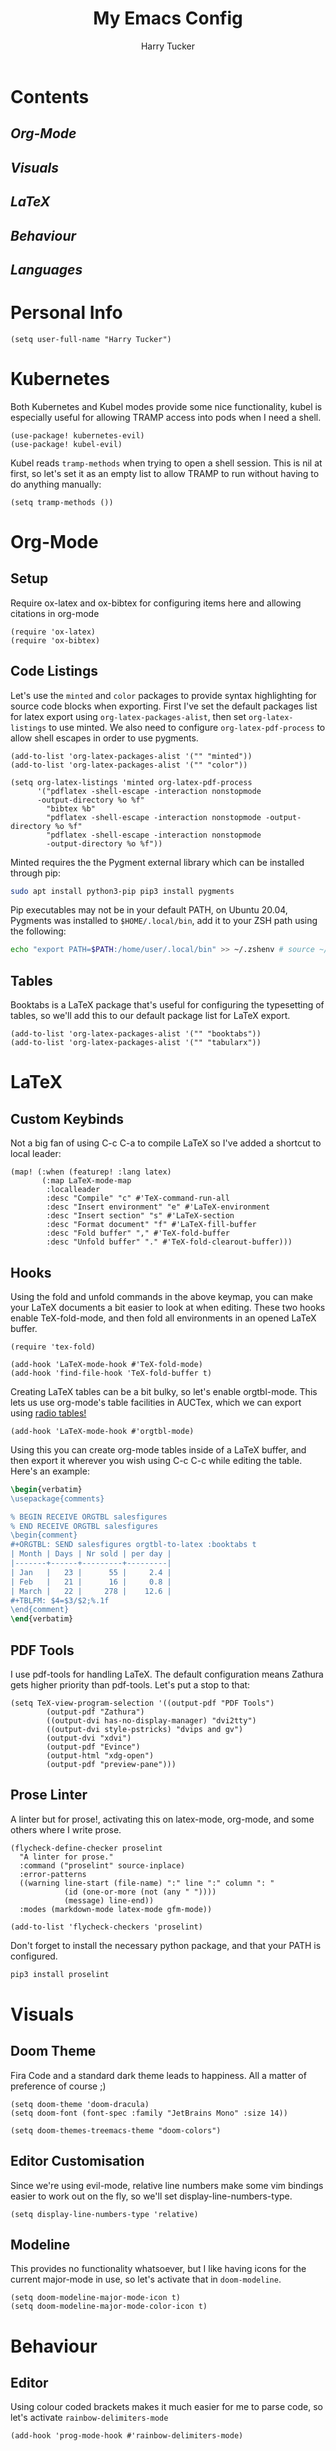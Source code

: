 #+TITLE: My Emacs Config
#+AUTHOR: Harry Tucker

* Contents
** [[Org-Mode]]
** [[Visuals]]
** [[LaTeX]]
** [[Behaviour]]
** [[Languages]]
* Personal Info
#+BEGIN_SRC elisp
(setq user-full-name "Harry Tucker")
#+END_SRC
* Kubernetes
Both Kubernetes and Kubel modes provide some nice functionality, kubel is
especially useful for allowing TRAMP access into pods when I need a shell.
#+BEGIN_SRC elisp
(use-package! kubernetes-evil)
(use-package! kubel-evil)
#+END_SRC
Kubel reads =tramp-methods= when trying to open a shell session. This is nil at
first, so let's set it as an empty list to allow TRAMP to run without having to
do anything manually:
#+BEGIN_SRC elisp
(setq tramp-methods ())
#+END_SRC
* Org-Mode
** Setup
Require ox-latex and ox-bibtex for configuring items here and allowing citations
in org-mode
#+BEGIN_SRC elisp
(require 'ox-latex)
(require 'ox-bibtex)
#+END_SRC
** Code Listings
Let's use the =minted= and =color= packages to provide syntax highlighting for
source code blocks when exporting. First I've set the default packages list for
latex export using =org-latex-packages-alist=, then set =org-latex-listings= to
use minted. We also need to configure =org-latex-pdf-process= to allow shell
escapes in order to use pygments.
#+BEGIN_SRC elisp
(add-to-list 'org-latex-packages-alist '("" "minted"))
(add-to-list 'org-latex-packages-alist '("" "color"))

(setq org-latex-listings 'minted org-latex-pdf-process
      '("pdflatex -shell-escape -interaction nonstopmode
      -output-directory %o %f"
        "bibtex %b"
        "pdflatex -shell-escape -interaction nonstopmode -output-directory %o %f"
        "pdflatex -shell-escape -interaction nonstopmode
        -output-directory %o %f"))
#+END_SRC
Minted requires the the Pygment external library which can be installed through
pip:
#+BEGIN_SRC bash :tangle no
sudo apt install python3-pip pip3 install pygments
#+END_SRC
Pip executables may not be in your default PATH, on Ubuntu 20.04, Pygments was
installed to =$HOME/.local/bin=, add it to your ZSH path using the following:
#+BEGIN_SRC bash :tangle no
echo "export PATH=$PATH:/home/user/.local/bin" >> ~/.zshenv # source ~/.zshenv
#+END_SRC
** Tables
Booktabs is a LaTeX package that's useful for configuring the typesetting of
tables, so we'll add this to our default package list for LaTeX export.
#+BEGIN_SRC elisp
(add-to-list 'org-latex-packages-alist '("" "booktabs"))
(add-to-list 'org-latex-packages-alist '("" "tabularx"))
#+END_SRC
* LaTeX
** Custom Keybinds
Not a big fan of using C-c C-a to compile LaTeX so I've added a shortcut to
local leader:
#+BEGIN_SRC elisp
(map! (:when (featurep! :lang latex)
       (:map LaTeX-mode-map
        :localleader
        :desc "Compile" "c" #'TeX-command-run-all
        :desc "Insert environment" "e" #'LaTeX-environment
        :desc "Insert section" "s" #'LaTeX-section
        :desc "Format document" "f" #'LaTeX-fill-buffer
        :desc "Fold buffer" "," #'TeX-fold-buffer
        :desc "Unfold buffer" "." #'TeX-fold-clearout-buffer)))
#+END_SRC
** Hooks
Using the fold and unfold commands in the above keymap, you can make your LaTeX
documents a bit easier to look at when editing. These two hooks enable
TeX-fold-mode, and then fold all environments in an opened LaTeX buffer.
#+BEGIN_SRC elisp
(require 'tex-fold)

(add-hook 'LaTeX-mode-hook #'TeX-fold-mode)
(add-hook 'find-file-hook 'TeX-fold-buffer t)
#+END_SRC
Creating LaTeX tables can be a bit bulky, so let's enable orgtbl-mode. This lets
us use org-mode's table facilities in AUCTex, which we can export using [[https://www.gnu.org/software/emacs/manual/html_node/org/A-LaTeX-example.html][radio
tables!]]
#+BEGIN_SRC elisp
(add-hook 'LaTeX-mode-hook #'orgtbl-mode)
#+END_SRC
Using this you can create org-mode tables inside of a LaTeX buffer, and then
export it wherever you wish using C-c C-c while editing the table. Here's an
example:
#+BEGIN_SRC latex :tangle no
\begin{verbatim}
\usepackage{comments}

% BEGIN RECEIVE ORGTBL salesfigures
% END RECEIVE ORGTBL salesfigures
\begin{comment}
,#+ORGTBL: SEND salesfigures orgtbl-to-latex :booktabs t
| Month | Days | Nr sold | per day |
|-------+------+---------+---------|
| Jan   |   23 |      55 |     2.4 |
| Feb   |   21 |      16 |     0.8 |
| March |   22 |     278 |    12.6 |
,#+TBLFM: $4=$3/$2;%.1f
\end{comment}
\end{verbatim}
#+END_SRC
** PDF Tools
I use pdf-tools for handling LaTeX. The default configuration means Zathura gets
higher priority than pdf-tools. Let's put a stop to that:
#+BEGIN_SRC elisp
(setq TeX-view-program-selection '((output-pdf "PDF Tools")
        (output-pdf "Zathura")
        ((output-dvi has-no-display-manager) "dvi2tty")
        ((output-dvi style-pstricks) "dvips and gv")
        (output-dvi "xdvi")
        (output-pdf "Evince")
        (output-html "xdg-open")
        (output-pdf "preview-pane")))
#+END_SRC
** Prose Linter
A linter but for prose!, activating this on latex-mode, org-mode, and some
others where I write prose.
#+BEGIN_SRC elisp
(flycheck-define-checker proselint
  "A linter for prose."
  :command ("proselint" source-inplace)
  :error-patterns
  ((warning line-start (file-name) ":" line ":" column ": "
            (id (one-or-more (not (any " "))))
            (message) line-end))
  :modes (markdown-mode latex-mode gfm-mode))

(add-to-list 'flycheck-checkers 'proselint)
#+END_SRC
Don't forget to install the necessary python package, and that your PATH is
configured.
#+BEGIN_SRC bash :tangle no
pip3 install proselint
#+END_SRC
* Visuals
** Doom Theme
Fira Code and a standard dark theme leads to happiness. All a matter of
preference of course ;)
#+BEGIN_SRC elisp
(setq doom-theme 'doom-dracula)
(setq doom-font (font-spec :family "JetBrains Mono" :size 14))
#+END_SRC
#+BEGIN_SRC elisp
(setq doom-themes-treemacs-theme "doom-colors")
#+END_SRC
** Editor Customisation
Since we're using evil-mode, relative line numbers make some vim bindings easier
to work out on the fly, so we'll set display-line-numbers-type.
#+BEGIN_SRC elisp
(setq display-line-numbers-type 'relative)
#+END_SRC
** Modeline
This provides no functionality whatsoever, but I like having icons for the
current major-mode in use, so let's activate that in =doom-modeline=.
#+BEGIN_SRC elisp
(setq doom-modeline-major-mode-icon t)
(setq doom-modeline-major-mode-color-icon t)
#+END_SRC
* Behaviour
** Editor
Using colour coded brackets makes it much easier for me to parse code, so let's
activate =rainbow-delimiters-mode=
#+BEGIN_SRC elisp
(add-hook 'prog-mode-hook #'rainbow-delimiters-mode)
#+END_SRC
* Languages
** Rust
For the language server, I prefer rust-analyzer over RLS, but both variables
need to be set or else emacs will go and use RLS regardless.
#+BEGIN_SRC elisp
(setq lsp-rust-server 'rust-analyzer)
(setq rustic-lsp-server 'rust-analyzer)
#+END_SRC
